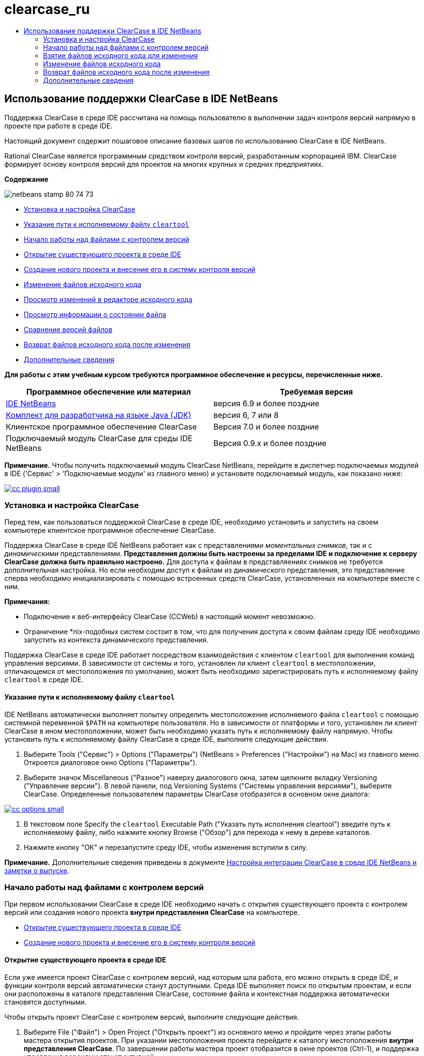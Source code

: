 // 
//     Licensed to the Apache Software Foundation (ASF) under one
//     or more contributor license agreements.  See the NOTICE file
//     distributed with this work for additional information
//     regarding copyright ownership.  The ASF licenses this file
//     to you under the Apache License, Version 2.0 (the
//     "License"); you may not use this file except in compliance
//     with the License.  You may obtain a copy of the License at
// 
//       http://www.apache.org/licenses/LICENSE-2.0
// 
//     Unless required by applicable law or agreed to in writing,
//     software distributed under the License is distributed on an
//     "AS IS" BASIS, WITHOUT WARRANTIES OR CONDITIONS OF ANY
//     KIND, either express or implied.  See the License for the
//     specific language governing permissions and limitations
//     under the License.
//

= clearcase_ru
:jbake-type: page
:jbake-tags: old-site, needs-review
:jbake-status: published
:keywords: Apache NetBeans  clearcase_ru
:description: Apache NetBeans  clearcase_ru
:toc: left
:toc-title:

== Использование поддержки ClearCase в IDE NetBeans

Поддержка ClearCase в среде IDE рассчитана на помощь пользователю в выполнении задач контроля версий напрямую в проекте при работе в среде IDE.

Настоящий документ содержит пошаговое описание базовых шагов по использованию ClearCase в IDE NetBeans.

Rational ClearCase является программным средством контроля версий, разработанным корпорацией IBM. ClearCase формирует основу контроля версий для проектов на многих крупных и средних предприятиях.

*Содержание*

image:netbeans-stamp-80-74-73.png[title="Содержимое этой страницы применимо к IDE NetBeans 6.9 и более поздним версиям"]

* link:#settingUp[Установка и настройка ClearCase]
* link:#specifying[Указание пути к исполняемому файлу `cleartool`]
* link:#starting[Начало работы над файлами с контролем версий]
* link:#opening[Открытие существующего проекта в среде IDE]
* link:#addingSourceControl[Создание нового проекта и внесение его в систему контроля версий]
* link:#editing[Изменение файлов исходного кода]
* link:#viewingChanges[Просмотр изменений в редакторе исходного кода]
* link:#viewingFileStatus[Просмотр информации о состоянии файла]
* link:#comparing[Сравнение версий файлов]
* link:#checkingin[Возврат файлов исходного кода после изменения]
* link:#seeAlso[Дополнительные сведения]

*Для работы с этим учебным курсом требуются программное обеспечение и ресурсы, перечисленные ниже.*

|===
|Программное обеспечение или материал |Требуемая версия 

|link:https://netbeans.org/downloads/index.html[IDE NetBeans] |версия 6.9 и более поздние 

|link:http://www.oracle.com/technetwork/java/javase/downloads/index.html[Комплект для разработчика на языке Java (JDK)] |версия 6, 7 или 8 

|Клиентское программное обеспечение ClearCase |Версия 7.0 и более поздние 

|Подключаемый модуль ClearCase для среды IDE NetBeans |Версия 0.9.х и более поздние 
|===

*Примечание.* Чтобы получить подключаемый модуль ClearCase NetBeans, перейдите в диспетчер подключаемых модулей в IDE ('Сервис' > 'Подключаемые модули' из главного меню) и установите подключаемый модуль, как показано ниже:

link:cc-plugin.png[image:cc-plugin-small.png[]]

=== Установка и настройка ClearCase

Перед тем, как пользоваться поддержкой ClearCase в среде IDE, необходимо установить и запустить на своем компьютере клиентское программное обеспечение ClearCase.

Поддержка ClearCase в среде IDE NetBeans работает как с представлениями _моментальных снимков_, так и с _динамическими_ представлениями. *Представления должны быть настроены за пределами IDE и подключение к серверу ClearCase должна быть правильно настроено.* Для доступа к файлам в представляениях снимков не требуется дополнительная настройка. Но если необходим доступ к файлам из динамического представления, это представление сперва необходимо инициализировать с помощью встроенных средств ClearCase, установленных на компьютере вместе с ним.

*Примечания:*

* Подключение к веб-интерфейсу ClearCase (CCWeb) в настоящий момент невозможно.
* Ограничение *nix-подобных систем состоит в том, что для получения доступа к своим файлам среду IDE необходимо запустить из контекста динамического представления.

Поддержка ClearCase в среде IDE работает посредством взаимодействия с клиентом `cleartool` для выполнения команд управления версиями. В зависимости от системы и того, установлен ли клиент `cleartool` в местоположении, отличающемся от местоположения по умолчанию, может быть необходимо зарегистрировать путь к исполняемому файлу `cleartool` в среде IDE.

==== Указание пути к исполняемому файлу `cleartool`

IDE NetBeans автоматически выполняет попытку определить местоположение исполняемого файла `cleartool` с помощью системной переменной `$PATH` на компьютере пользователя. Но в зависимости от платформы и того, установлен ли клиент ClearCase в ином местоположении, может быть необходимо указать путь к исполняемому файлу напрямую. Чтобы установить путь к исполняемому файлу ClearCase в среде IDE, выполните следующие действия.

1. Выберите Tools ("Сервис") > Options ("Параметры") (NetBeans > Preferences ("Настройки") на Mac) из главного меню. Откроется диалоговое окно Options ("Параметры").
2. Выберите значок Miscellaneous ("Разное") наверху диалогового окна, затем щелкните вкладку Versioning ("Управление версии"). В левой панели, под Versioning Systems ("Системы управления версиями"), выберите ClearCase. Определенные пользователем параметры ClearCase отобразятся в основном окне диалога:

link:cc-options.jpg[image:cc-options-small.jpg[]]

3. В текстовом поле Specify the `cleartool` Executable Path ("Указать путь исполнения cleartool") введите путь к исполняемому файлу, либо нажмите кнопку Browse ("Обзор") для перехода к нему в дереве каталогов.
4. Нажмите кнопку "ОК" и перезапустите среду IDE, чтобы изменения вступили в силу.

*Примечание.* Дополнительные сведения приведены в документе link:http://versioncontrol.netbeans.org/clearcase/install.html[Настройка интеграции ClearCase в среде IDE NetBeans и заметки о выпуске].

=== Начало работы над файлами с контролем версий

При первом использовании ClearCase в среде IDE необходимо начать с открытия существующего проекта с контролем версий или создания нового проекта *внутри представления ClearCase* на компьютере.

* link:#opening[Открытие существующего проекта в среде IDE]
* link:#addingSourceControl[Создание нового проекта и внесение его в систему контроля версий]

==== Открытие существующего проекта в среде IDE

Если уже имеется проект ClearCase с контролем версий, над которым шла работа, его можно открыть в среде IDE, и функции контроля версий автоматически станут доступными. Среда IDE выполняет поиск по открытым проектам, и если они расположены в каталоге представления ClearCase, состояние файла и контекстная поддержка автоматически становятся доступными.

Чтобы открыть проект ClearCase с контролем версий, выполните следующие действия.

1. Выберите File ("Файл") > Open Project ("Открыть проект") из основного меню и пройдите через этапы работы мастера открытия проектов. При указании местоположения проекта перейдите к каталогу местоположения *внутри представления ClearCase*. По завершении работы мастера проект отобразится в окне проектов (Ctrl-1), и поддержка управления версиями станет активной.

*Примечание.* Также можно открыть проект или каталог в окне 'Избранное'. Это может быть необходимо, если каталог ClearCase не является проектом NetBeans. Для этого щелкните правой кнопкой мыши в окне 'Избранное' (Ctrl-3) и выбрав 'Добавить в Избранное'. В появившемся диалоговом окне добавления к избранному перейдите к каталогу представления ClearCase верхнего уровня на своем компьютере и нажмите кнопку Add ("Добавить"). К окну избранного будет добавлено представление каталога в виде дерева.

==== Создание нового проекта и постановка его под контроль версий

Как вариант, можно создать новый проект и поставить его под контроль версий ClearCase, после чего продолжить работу в среде IDE. При создании нового проекта необходимо указать его местоположение *внутри представления ClearCase*. Это позволяет среде IDE обнаружить, что требуется поддержка контроля версий. При создании проекта все файлы первоначально находятся в состоянии _для частного просмотра_). После этого можно добавить проект к серверу ClearCase, используя команду среды IDE Add to Source Control ("Добавить к управлению версиями").

Для создания нового проекта выполните следующие действия.

1. Выберите File ("Файл") > New Project ("Создать проект") из основного меню и пройдите через этапы работы мастера создания проектов.
2. На этапе 2, Name and Location ("Имя и местоположение"), выберите каталог в представлении ClearCase.
3. При нажатии кнопки Finish ("Готово") проект будет создан, и представление дерева его каталога будет добавлено к окну проектов (Ctrl-1).
При создании проекта среда IDE автоматически распознает, что в представлении находится проект, и все соответствующие действия ClearCase, а также информация о состоянии файлов, становятся доступными.

При открытии проекта с контролем версий в среде IDE все имена файлов и папок показываются зеленым, что обозначает их состояние как вновь созданных. (Файлы, отображаемые серым, являются "игнорируемыми". Дополнительные сведения приведены ниже в разделе link:#badges[Метки и условные цвета].) Среда IDE автоматически определяет для каждого файла проекта с контролем версий, является ли он кандидатом на постановку под контроль версий или нет (т. е. файлам исходного кода в пакетах обычно требуется контроль версий, тогда как закрытые файлы проекта обычно игнорируются).

Теперь проект создан, и его можно синхронизировать с сервером ClearCase, используя команду среды IDE Add to Source Control ("Добавить под контроль версий"):

1. Щелкните правой кнопкой мыши узел проекта в окне проектов и выберите Add to Source Control ("Добавить под контроль версий"). Откроется диалоговое окно добавления, в котором перечислены все новые файлы для частного просмотра, кроме игнорируемых средой IDE автоматически:

link:add-dialog.jpg[image:add-dialog-small.jpg[]]

2. Введите сообщение в текстовую область Describing Message ("Сообщение с описанием"), В качестве альтернативы щелкните значок 'Последние сообщения' ( image:recent-msgs.png[] ), расположенный в правом верхнем углу, чтобы просмотреть и выбрать необходимое из ранее использованного списка сообщений.
3. После указания действий для отдельных файлов нажмите кнопку Add ("Добавить"). При выполнении действия добавления отобразится строка состояния среды IDE, расположенная в нижнем правом углу интерфейса. После успешного добавления значки контроля версий исчезнут в окнах Projects ("Проекты"), Files ("Файлы") и Favorites ("Избранное"), и цвет возвращенных после изменения файлов изменится на черный.

*Примечание.* В диалоговом окне 'Добавить' можно указать, следует ли исключить отдельные файлы из действия 'Добавить'. Чтобы сделать это, щелкните столбец Action ("Действие") выбранного файла и выберите Do not Add ("Не добавлять") из раскрывающегося списка.

=== Взятие файлов исходного кода для изменения

После того, как проект с управлением версиями ClearCase открыт в среде IDE, можно приступить к внесению изменений в файлы исходного кода. Для изменения файлов под управлением версиями ClearCase их сперва нужно взять для изменения или _захватить_. Поддержка ClearCase в среде IDE NetBeans предоставляет два способа сделать это:

* *Вручную*: просто щелкните правой кнопкой мыши узел файла и выберите ClearCase > 'Проверить' (или ClearCase > Hijack).
* *Использование функции взятия для изменения по требованию*: при каждом действии, которое требует от файла доступности для записи, среда IDE автоматически запускает соответствующую команду ClearCase (например изменение содержимого файла в редакторе в первый раз или выполнение команды реорганизации).

Функцию взятия для изменения по требованию можно настроить под свои требования, используя параметр On Demand checkout ("Взятие для изменения по требованию") в диалоговом окне link:#ccOptions[Options ("Параметры") ClearCase].

=== Изменение файлов исходного кода

Как и в случае с любым проектом в IDE NetBeans, пользователи могут открывать файлы в редакторе исходного кода двойным щелчком их узлов, как они отображаются в окнах IDE (например, Проекты (Ctrl-1), файлы (Ctrl-2), Избранное (Ctrl-3) Windows).

При работе с файлами исходного кода в среде IDE можно пользоваться различными компонентами пользовательского интерфейса, помогающими как в просмотре, так и в работе с командами контроля версий:

* link:#viewingChanges[Просмотр изменений в редакторе исходного кода]
* link:#viewingFileStatus[Просмотр информации о состоянии файла]
* link:#comparing[Сравнение версий файлов]

==== Просмотр изменений в редакторе исходного кода

Открыв файл под контролем версий в редакторе исходного кода среды IDE, можно просматривать изменения, происходящие с файлом, в реальном времени по мере внесения изменений в ранее взятую из хранилища для изменения версию. По ходу работы среда IDE использует условные цвета на полях редактора файлов исходного кода для передачи следующей информации:

|===
|*Синий* (       ) |Строки, измененные по сравнению с предыдущей версией. 

|*Зеленый* (       ) |Строки, добавленные к предыдущей версии. 

|*Красный* (       ) |Строки, удаленные из предыдущей версии. 
|===

В левом поле редактора исходного кода отображаются изменения для каждой отдельной строки. При изменении определенной строки изменения немедленно показываются в левом поле.

Щелкнув группировку по цвету на полях, можно отменить недавние изменения. Например, на приведенном ниже снимке экрана показаны элементы оформления, доступные, если щелкнуть красный значок, указывающий, что из взятого для изменения файла удалены строки.

На правом поле редактора исходного кода предоставлен обзор изменений, внесенных в файл в целом, сверху донизу. Условные цвета применяются сразу после внесения изменений в файл.

Обратите внимание, что можно щелкнуть определенную точку внутри поля, чтобы немедленно перенести курсор в строке к этому месту файла. Для просмотра числа затронутых строк наведите мышь на цветные значки в правом поле:

|===
|link:left-ui.png[image:left-ui-small.png[]]
*Левое поле* |image:right-ui.png[title="Цветовая кодировка управления версиями отображается на правой границе редактора"]
*Правое поле* 
|===

==== Просмотр информации о состоянии файла

При работе в окнах Projects ("Проекты") (Ctrl-1), Files ("Файлы") (Ctrl-2), Favorites ("Избранное") (Ctrl-3) или Versioning ("Управление версиями") среда IDE предоставляет несколько визуальных функций, помогающих в просмотре информации о состоянии файлов. В примере, приведенном ниже, обратите внимание, как метка (например, image:blue-badge.png[]), цвет имени файла и смежная метка состояния соответствуют друг другу для предоставления для пользователей простого и эффективного способа отслеживания данных об изменениях версий файлов:

image:badge-example.jpg[title="синяя метка управления версиями отображается в окне 'Избранное'"]

Метки, условные цвета, ярлыки состояния файлов и, что, пожалуй, наиболее важно, окно контроля версий вместе дают дополнительные возможности по просмотру и управлению сведениями о версиях в среде IDE.

* link:#badges[Метки и условные цвета]
* link:#fileStatus[Ярлыки состояния файлов]
* link:#versioning[Окно управления версиями]

===== Метки и условные цвета

Метки относятся к узлам проектов, папок и пакетов. Они сообщают о состоянии файлов внутри соответствующего узла:

Ниже в таблице приведена цветовая схема, используемая для меток.

|===
|Элемент пользовательского интерфейса |Описание 

|*Синяя метка* (image:blue-badge.png[]) |Указывает на присутствие файлов или папок, которые были взяты для изменения, захвачены или добавлены. Касательно пакетов, данная метка относится только к самому пакету, но не к его подпакетам. Что касается проектов и папок, метка указывает на изменения как внутри самого элемента, так и внутри любых его подпапок. 
|===

Условные цвета применяются к именам файлов, чтобы указать текущее состояние этих файлов:

|===
|Цвет |Пример |Описание 

|*Синий* |image:blue-text.png[] |Указывает, что файл взят для изменения. 

|*Зеленый* |image:green-text.png[] |Указывает, что файл новый и еще не добавлен под контроль версий. 

|*Серый* |image:gray-text.png[] |Указывает, что данный файл игнорируется ClearCase и не будет охвачен командами контроля версий (например, Add to Source Control ("Добавить под контроль версий") или Checkin ("Возврат после изменения")). Файлы можно сделать игнорируемыми, только если они еще не добавлены под контроль версий. 

|*Перечеркивание* |image:strike-through-text.png[] |Указывает, что файл не будет затронут операциями возврата после изменения или добавления под контроль версий. Перечеркнутый текст появляется только в определенных местах, таких как диалог возврата после изменения окна контроля версий и диалог добавления под контроль версий, где можно выбрать исключение из действия для отдельных файлов. Подобные файлы затрагиваются прочими командами ClearCase, такими как Update ("Обновление"). 
|===

===== Ярлыки состояния файлов

Ярлыки состояния файлов предоставляют в окнах среды IDE текстовое указание на состояние файлов, включенных в управление версиями. По умолчанию сведения о состоянии отображения среды IDE (новый, зарезервированный, незарезервированный, игнорируемый и т. д.) отображаются серым цветом справа от файлов, перечисленных в окнах. Однако этот формат можно изменить под свои потребности. Например, если к ярлыкам состояния необходимо добавить селекторы версий, сделайте следующее:

1. Выберите Tools ("Сервис") > Options ("Параметры") (NetBeans > Preferences ("Настройки") на Mac) из главного меню. Откроется окно "Options".
2. Выберите кнопку Miscellaneous ("Разное") наверху диалогового окна, затем щелкните вкладку Versioning ("Контроль версий") под ним. Убедитесь, что ClearCase выбран в Versioning Systems ("Системы управления версиями") на левой панели. (Для справки см. link:#ccOptions[снимок экрана] выше).
3. Нажмите кнопку Add Variable ("Добавить переменную") справа от текстового поля строки состояния Format ("Формат"). В отображаемом диалоговом окне Add Variable ("Добавить переменную") выберите переменную `{version}` и нажмите кнопку "ОК". Переменная версии добавляется к текстовому полю Format ярлыка состояния.
4. Для изменения формата ярлыков состояния, чтобы справа от файлов отображались только состояние и селектор версий, измените содержимое текстового поля Status Label Format (формат ярлыка состояния) на следующее:
[source,java]
----

[{status}; {version}]
----
Нажмите кнопку "ОК". В ярлыках состояния теперь приводятся состояние файла и селектор версий (где он есть):

image:file-labels.jpg[title="метки файлов, отображаемые рядом с именами файлов"]

Ярлыки состояния файлов можно включать и отключать, выбирая View ("Представление") > Show Versioning Labels ("Показать ярлыки версий") из главного меню.

===== Окно контроля версий

Окно Versioning ("Контроль версий") ClearCase предоставляет обновляемый в реальном времени список всех изменений, внесенных в файлы внутри выбранной папки или локальной рабочей копии. По умолчанию оно открывается в нижней панели среды IDE, в нём отображаются новые, взятые для изменения и захваченные файлы.

Чтобы открыть окно контроля версий, выберите версию файла или каталога (например, из окна "Проекты", "Файлы" или "Избранное") и либо выберите "ClearCase" > "Показать изменения" из контекстного меню, либо "Управление версиями" > "Показать изменения" из главного меню. В нижней панели среды IDE откроется следующее окно:

link:versioning-window.jpg[image:versioning-window-small.jpg[]]

По умолчанию в окне контроля версий отображается список всех файлов внутри выбранного пакета или папки, состояние которых заслуживает внимания (т. е. новый, зарезервированный, незарезервированный и т. д.). Щелкая заголовки столбцов над перечисленными файлами, эти файлы можно упорядочить по их именам, состоянию, местоположению или правилу.

На панель инструментов окна управления версиями имеются кнопки, позволяющие вызывать типичные задачи ClearCase для всех файлов, отображаемых в списке. В таблице ниже перечислены все команды ClearCase, доступные через панель инструментов окна Versioning.

|===
|Значок |Имя |Функция 

|image:refresh.png[] |*Refresh Status ("Обновить состояние")* |Обновление состояния всех выбранных файлов и папок. Файлы, отображаемые в окне контроля версий, можно обновить для отражения любых изменений, внесенных извне. 

|image:diff.png[] |*Diff All ("Сравнить все")* |Открывает окно Diff Viewer ("Просмотр различий"), позволяющее рассмотреть локально измененные версии параллельно с версиями, остающимися в хранилище. 

|image:update.png[] |*Update All ("Обновить все")* |Обновление всех выбранных файлов. (Применимо только к представлениям моментального снимка). 

|image:commit.png[] |*Сheckin All ("Вернуть все после изменения")* |Позволяет вернуть версию после локальных изменений. 
|===

Для доступа к другим командам ClearCase в окне контроля версий необходимо выбрать строку таблицы, соответствующую файлу, а затем выбрать команду в контекстом меню:

image:versioning-right-click.jpg[title="Контекстное меню отображается для выбранного файла в окне 'Управление версиями'"]


Для примера, с файлом можно выполнить следующие действия:

|===
|* *Показать аннотации*:

Сведения об авторе и номере редакции в левом поле файлов, открытых в редакторе исходных файлов.
 |link:annotations.jpg[image:annotations-small.jpg[]] 

|* *Исключить из возврата*:

Пометить файл, чтобы он был исключен при выполнении возврата после изменения.
 |image:exclude-from-checkin.jpg[title="Файлы, помеченные как исключенные в диалоговом окне возврата после изменения"] 
|===

==== Сравнение версий файлов

Сравнение версий файлов – обычная задача при работе над проектами под контролем версий. Среда IDE позволяет сравнивать версии, используя команду Diff, доступную в контекстном меню выбранного элемента (ClearCase > Diff), а также в окне контроля версий. В окне 'Управление версиями', вы можете выполнить сравнение либо двойным щелчком указанного файла, либо щелкнув значок 'Сравнить все' (image:diff.png[]), расположенный на панели инструментов в верхней части.

При выполнении сравнения в главном окне среды IDE открывается графическое представление различий для выбранного(ых) файла(ов). Средство просмотра различий отображает две копии в расположенных рядом панелях:

link:diff-viewer.jpg[image:diff-viewer-small.jpg[]]

В просмотре различий используются те же link:#viewingChanges[условные цвета], что используются и в других местах для показа изменений под контролем версий. На показанном выше снимке экрана зеленый блок указывает содержимое, добавленное к более новой версии. Красный блок указывает содержимое предыдущей версии, которое удалено из последующей. Синий указывает, что в выделенных строках произошли изменения.

Также при выполнении сравнения в группе файлов, таких, как проект, пакет или папка, или при щелчке 'Сравнить все' (image:diff.png[]), вы можете переключаться между различиями с помощью щелчков файлов, перечисленных в верхней области 'Средства просмотра различий'.

Средство просмотра различий также предоставляет следующие функции:

* link:#makeChanges[Внесение изменений в файлы, взятые для изменения]
* link:#navigateDifferences[Переходы между различиями]

===== Внесение изменений в файлы, взятые для изменения

В случае выполнения сравнения файлов, взятых для изменения, изменения можно вносить напрямую из просмотра различий. Чтобы сделать это, поместите свой курсор внутри правой панели просмотра различий и измените свой файл соответственно, либо используйте значки, отображающиеся в строке рядом с каждым выделенным изменением:

|===
|*Заменить* (image:insert.png[]): |вставляет выделенный текст из предыдущих версий во взятую для изменения версию. 

|*Переместить все* (image:arrow.png[]): |возвращает взятую для изменения версию файла к состоянию выбранной предыдущей версии. 

|*Удалить* (image:remove.png[]): |удаляет выделенный текст из взятой для изменения версии, чтобы она отражала предыдущую версию. 
|===

===== Переходы между различиями в сравниваемых файлах

Если сравнение содержит несколько изменений, между ними можно переходить, используя значки стрелок, отображающиеся на панели инструментов. Значки стрелок позволяют просматривать появляющиеся различия сверху донизу:

|===
|*Предыдущий* (image:diff-prev.png[]): |переход к предыдущему различию, отображенному в сравнении. 

|*Далее* (image:diff-next.png[]): |переход к следующему различию, отображенному в сравнении. 
|===

=== Возврат файлов исходного кода после изменения

После внесения изменений в файлы исходного кода мы возвращаем их в хранилище. Среда IDE позволяет вызвать команду возврата после изменения следующими способами:

* В окне 'Проекты', 'Файлы' или 'Избранное' правой кнопкой мыши щелкните новые или изъятые элементыи выберите 'ClearCase' > 'Проверить'.
* В окне 'Управление версиями' или 'Средства просмотра различий' нажмите кнопку 'Вернуть все после изменения' (image:commit.png[]) на панели инструментов.

Откроется диалоговое окно возврата после изменения, в котором выведены:

* все извлеченные файлы;
* все новые файлы, которые будут первыми автоматически добавлены под контроль версий (т. е., файлы для частного просмотра, которые пока не добавлены под контроль версий и не игнорируются средой IDE).

link:checkin-dialog.png[image:checkin-dialog-small.png[]]

Из диалогового окна возврата после изменения можно указать, следует ли исключить отдельные файлы из числа возвращаемых. Чтобы сделать это, щелкните столбец Checkin Action ("Действие возврата после изменения") выбранного файла и выберите Exclude from Checkin ("Исключить из возврата") из раскрывающегося списка.

Для возврата после изменения выполните следующие действия.

1. Введите сообщение в текстовую область Checkin Message ("Сообщение возврата") В качестве альтернативы щелкните значок 'Последние сообщения' ( image:recent-msgs.png[] ), расположенный в правом верхнем углу, чтобы просмотреть и выбрать необходимое из ранее использованного списка сообщений.
2. После указания действий для отдельных файлов нажмите кнопку Checkin. Среда IDE выполнит возврат после изменения. При выполнении действия возврата отобразится строка состояния среды IDE, расположенная в нижнем правом углу интерфейса. После успешного возврата значки контроля версий исчезнут в окнах Projects ("Проекты"), Files ("Файлы") и Favorites ("Избранное"), и цвет возвращенных файлов вновь станет черным.
link:/about/contact_form.html?to=3&subject=Feedback:%20Using%20ClearCase%20Support%20in%20NetBeans%20IDE[Отправить отзыв по этому учебному курсу]


=== Дополнительные сведения

На этом завершается обзор возможностей ClearCase для IDE NetBeans. В данном документе показано, как решать основные задачи контроля версий в среде IDE, путем демонстрации стандартной рабочей последовательности действий при использования поддержки ClearCase в среде IDE.

Материалы на связанные темы:

* link:http://wiki.netbeans.org/NetBeansUserFAQ#ClearCase[Часто задаваемые вопросы по поддержке ClearCase для IDE NetBeans]
* link:git.html[Использование поддержки Git в IDE NetBeans]
* link:mercurial.html[Использование поддержки Mercurial в IDE NetBeans]
* link:subversion.html[Использование поддержки Subversion в IDE NetBeans]
* link:cvs.html[Использование поддержки CVS в IDE NetBeans]
* link:mercurial-queues.html[Использование поддержки Mercurial Queues в IDE NetBeans]
* link:http://www.oracle.com/pls/topic/lookup?ctx=nb8000&id=NBDAG234[Управление версиями приложений с помощью системы контроля версий] в документе _Разработка приложений в IDE NetBeans_

NOTE: This document was automatically converted to the AsciiDoc format on 2018-03-13, and needs to be reviewed.
